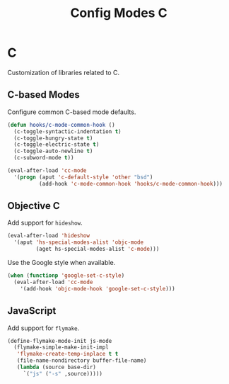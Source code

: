#+TITLE: Config Modes C

* C

Customization of libraries related to C.

** C-based Modes

Configure common C-based mode defaults.

#+BEGIN_SRC emacs-lisp
  (defun hooks/c-mode-common-hook ()
    (c-toggle-syntactic-indentation t)
    (c-toggle-hungry-state t)
    (c-toggle-electric-state t)
    (c-toggle-auto-newline t)
    (c-subword-mode t))
  
  (eval-after-load 'cc-mode
    '(progn (aput 'c-default-style 'other "bsd")
            (add-hook 'c-mode-common-hook 'hooks/c-mode-common-hook)))
#+END_SRC

** Objective C

Add support for =hideshow=.

#+BEGIN_SRC emacs-lisp
  (eval-after-load 'hideshow
    '(aput 'hs-special-modes-alist 'objc-mode
           (aget hs-special-modes-alist 'c-mode)))
#+END_SRC

Use the Google style when available.

#+BEGIN_SRC emacs-lisp
  (when (functionp 'google-set-c-style)
    (eval-after-load 'cc-mode
      '(add-hook 'objc-mode-hook 'google-set-c-style)))
#+END_SRC

** JavaScript

Add support for =flymake=.

#+BEGIN_SRC emacs-lisp
  (define-flymake-mode-init js-mode
    (flymake-simple-make-init-impl
     'flymake-create-temp-inplace t t
     (file-name-nondirectory buffer-file-name)
     (lambda (source base-dir)
       `("js" ("-s" ,source)))))
#+END_SRC
